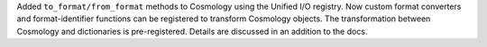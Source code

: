 Added ``to_format/from_format`` methods to Cosmology using the Unified I/O
registry. Now custom format converters and format-identifier functions
can be registered to transform Cosmology objects.
The transformation between Cosmology and dictionaries is pre-registered.
Details are discussed in an addition to the docs.
